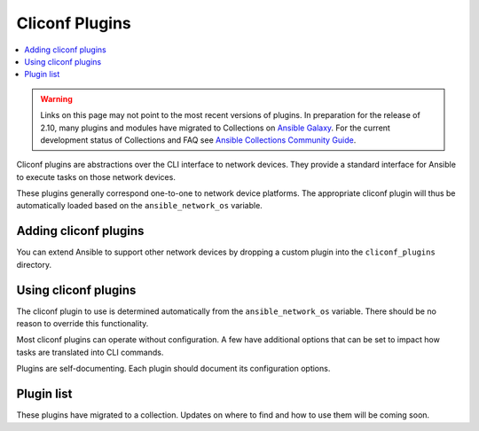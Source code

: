.. _cliconf_plugins:

Cliconf Plugins
===============

.. contents::
   :local:
   :depth: 2

.. warning::

	Links on this page may not point to the most recent versions of plugins. In preparation for the release of 2.10, many plugins and modules have migrated to Collections on  `Ansible Galaxy <https://galaxy.ansible.com>`_. For the current development status of Collections and FAQ see `Ansible Collections Community Guide <https://github.com/ansible-collections/general/blob/master/README.rst>`_.

Cliconf plugins are abstractions over the CLI interface to network devices. They provide a standard interface
for Ansible to execute tasks on those network devices.

These plugins generally correspond one-to-one to network device platforms. The appropriate cliconf plugin will
thus be automatically loaded based on the ``ansible_network_os`` variable.

.. _enabling_cliconf:

Adding cliconf plugins
-------------------------

You can extend Ansible to support other network devices by dropping a custom plugin into the ``cliconf_plugins`` directory.

.. _using_cliconf:

Using cliconf plugins
------------------------

The cliconf plugin to use is determined automatically from the ``ansible_network_os`` variable. There should be no reason to override this functionality.

Most cliconf plugins can operate without configuration. A few have additional options that can be set to impact how
tasks are translated into CLI commands.

Plugins are self-documenting. Each plugin should document its configuration options.

.. _cliconf_plugin_list:

Plugin list
-----------

These plugins have migrated to a collection. Updates on where to find and how to use them will be coming soon.


.. seealso::

   :ref:`Ansible for Network Automation<network_guide>`
       An overview of using Ansible to automate networking devices.
   `User Mailing List <https://groups.google.com/group/ansible-devel>`_
       Have a question?  Stop by the google group!
   `irc.freenode.net <http://irc.freenode.net>`_
       #ansible-network IRC chat channel
